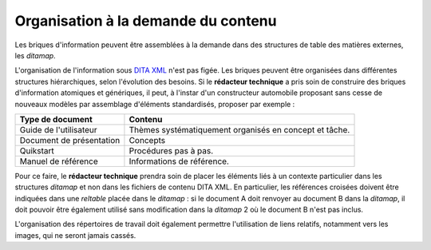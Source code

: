 .. Copyright 2011-2014 Olivier Carrère
.. Cette œuvre est mise à disposition selon les termes de la licence Creative
.. Commons Attribution - Pas d'utilisation commerciale - Partage dans les mêmes
.. conditions 4.0 international.

.. review: text no, code no

.. _organisation-a-la-demande-du-contenu:

Organisation à la demande du contenu
====================================

Les briques d'information peuvent être assemblées à la demande dans des
structures de table des matières externes, les *ditamap*.

L'organisation de l'information sous `DITA XML <http://dita.xml.org/>`_ n'est
pas figée. Les briques peuvent être organisées dans différentes structures
hiérarchiques, selon l'évolution des besoins. Si le **rédacteur technique** a
pris soin de construire des briques d'information atomiques et génériques, il
peut, à l'instar d'un constructeur automobile proposant sans cesse de nouveaux
modèles par assemblage d'éléments standardisés, proposer par exemple :

+------------------------------+------------------------------+
|**Type de document**          |**Contenu**                   |
+------------------------------+------------------------------+
|Guide de l'utilisateur        |Thèmes systématiquement       |
|                              |organisés en concept et tâche.|
+------------------------------+------------------------------+
|Document de présentation      |Concepts                      |
+------------------------------+------------------------------+
|Quikstart                     |Procédures pas à pas.         |
+------------------------------+------------------------------+
|Manuel de référence           |Informations de référence.    |
+------------------------------+------------------------------+

Pour ce faire, le **rédacteur technique** prendra soin de placer les éléments
liés à un contexte particulier dans les structures *ditamap* et non dans les
fichiers de contenu DITA XML. En particulier, les références croisées doivent
être indiquées dans une *reltable* placée dans le *ditamap* : si le document A
doit renvoyer au document B dans la *ditamap*, il doit pouvoir être également
utilisé sans modification dans la *ditamap* 2 où le document B n'est pas inclus.

L'organisation des répertoires de travail doit également permettre l'utilisation
de liens relatifs, notamment vers les images, qui ne seront jamais cassés.
